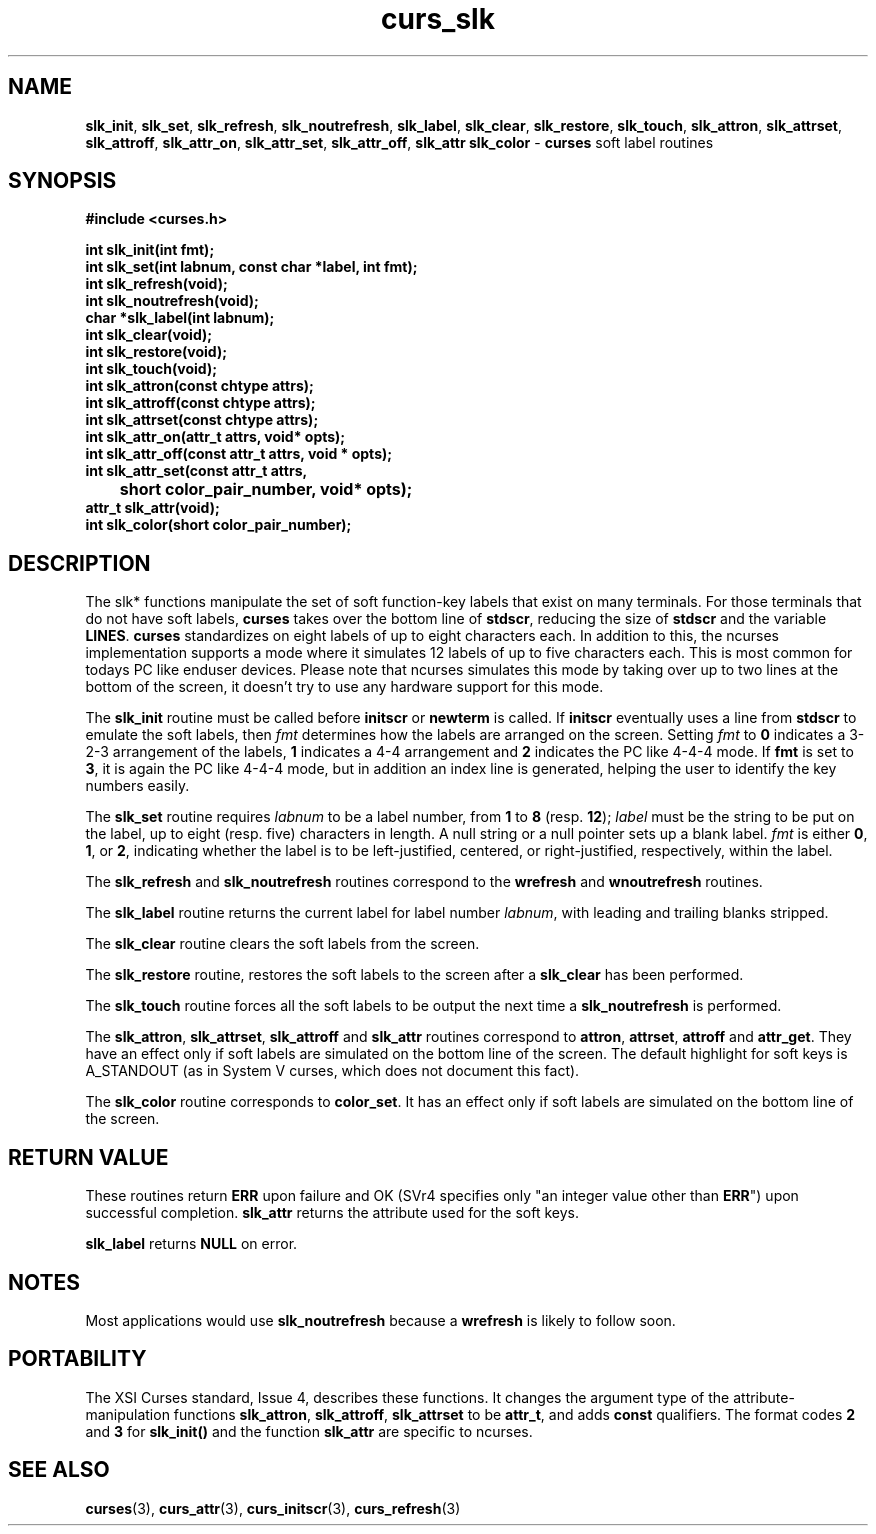 .\" $OpenBSD: src/lib/libcurses/curs_slk.3,v 1.7 2000/07/10 03:06:09 millert Exp $
.\"
.\"***************************************************************************
.\" Copyright (c) 1998,2000 Free Software Foundation, Inc.                   *
.\"                                                                          *
.\" Permission is hereby granted, free of charge, to any person obtaining a  *
.\" copy of this software and associated documentation files (the            *
.\" "Software"), to deal in the Software without restriction, including      *
.\" without limitation the rights to use, copy, modify, merge, publish,      *
.\" distribute, distribute with modifications, sublicense, and/or sell       *
.\" copies of the Software, and to permit persons to whom the Software is    *
.\" furnished to do so, subject to the following conditions:                 *
.\"                                                                          *
.\" The above copyright notice and this permission notice shall be included  *
.\" in all copies or substantial portions of the Software.                   *
.\"                                                                          *
.\" THE SOFTWARE IS PROVIDED "AS IS", WITHOUT WARRANTY OF ANY KIND, EXPRESS  *
.\" OR IMPLIED, INCLUDING BUT NOT LIMITED TO THE WARRANTIES OF               *
.\" MERCHANTABILITY, FITNESS FOR A PARTICULAR PURPOSE AND NONINFRINGEMENT.   *
.\" IN NO EVENT SHALL THE ABOVE COPYRIGHT HOLDERS BE LIABLE FOR ANY CLAIM,   *
.\" DAMAGES OR OTHER LIABILITY, WHETHER IN AN ACTION OF CONTRACT, TORT OR    *
.\" OTHERWISE, ARISING FROM, OUT OF OR IN CONNECTION WITH THE SOFTWARE OR    *
.\" THE USE OR OTHER DEALINGS IN THE SOFTWARE.                               *
.\"                                                                          *
.\" Except as contained in this notice, the name(s) of the above copyright   *
.\" holders shall not be used in advertising or otherwise to promote the     *
.\" sale, use or other dealings in this Software without prior written       *
.\" authorization.                                                           *
.\"***************************************************************************
.\"
.\" $From: curs_slk.3x,v 1.10 2000/07/01 17:52:44 tom Exp $
.TH curs_slk 3 ""
.SH NAME
\fBslk_init\fR, \fBslk_set\fR, \fBslk_refresh\fR,
\fBslk_noutrefresh\fR, \fBslk_label\fR,
\fBslk_clear\fR, \fBslk_restore\fR, \fBslk_touch\fR,
\fBslk_attron\fR, \fBslk_attrset\fR, \fBslk_attroff\fR,
\fBslk_attr_on\fR, \fBslk_attr_set\fR, \fBslk_attr_off\fR,
\fBslk_attr\fR \fBslk_color\fR - \fBcurses\fR soft label routines
.SH SYNOPSIS
\fB#include <curses.h>\fR

\fBint slk_init(int fmt);\fR
.br
\fBint slk_set(int labnum, const char *label, int fmt);\fR
.br
\fBint slk_refresh(void);\fR
.br
\fBint slk_noutrefresh(void);\fR
.br
\fBchar *slk_label(int labnum);\fR
.br
\fBint slk_clear(void);\fR
.br
\fBint slk_restore(void);\fR
.br
\fBint slk_touch(void);\fR
.br
\fBint slk_attron(const chtype attrs);\fR
.br
\fBint slk_attroff(const chtype attrs);\fR
.br
\fBint slk_attrset(const chtype attrs);\fR
.br
\fBint slk_attr_on(attr_t attrs, void* opts);\fR
.br
\fBint slk_attr_off(const attr_t attrs, void * opts);\fR
.br
\fBint slk_attr_set(const attr_t attrs,\fR
.br
	\fBshort color_pair_number, void* opts);\fR
.br
\fBattr_t slk_attr(void);\fR
.br
\fBint slk_color(short color_pair_number);\fR
.br
.SH DESCRIPTION
The slk* functions manipulate the set of soft function-key labels that exist on
many terminals.  For those terminals that do not have soft labels,
\fBcurses\fR takes over the bottom line of \fBstdscr\fR, reducing the size of
\fBstdscr\fR and the variable \fBLINES\fR.  \fBcurses\fR standardizes on eight
labels of up to eight characters each. In addition to this, the ncurses 
implementation supports a mode where it simulates 12 labels of up to five
characters each. This is most common for todays PC like enduser devices.
Please note that ncurses simulates this mode by taking over up to two lines at
the bottom of the screen, it doesn't try to use any hardware support for this
mode.

The \fBslk_init\fR routine must be called before \fBinitscr\fR or \fBnewterm\fR
is called.  If \fBinitscr\fR eventually uses a line from \fBstdscr\fR to
emulate the soft labels, then \fIfmt\fR determines how the labels are arranged
on the screen.  Setting \fIfmt\fR to \fB0\fR indicates a 3-2-3 arrangement of
the labels, \fB1\fR indicates a 4-4 arrangement and \fB2\fR indicates the
PC like 4-4-4 mode. If \fBfmt\fR is set to \fB3\fR, it is again the PC like
4-4-4 mode, but in addition an index line is generated, helping the user to
identify the key numbers easily.

The \fBslk_set\fR routine requires \fIlabnum\fR to be a label number,
from \fB1\fR to \fB8\fR (resp. \fB12\fR); \fIlabel\fR must be the string 
to be put on the label, up to eight (resp. five) characters in length.
A null string or a null pointer sets up a blank label. \fIfmt\fR is either
\fB0\fR, \fB1\fR, or \fB2\fR, indicating whether the label is  to be 
left-justified, centered, or right-justified, respectively, within the
label.

The \fBslk_refresh\fR and \fBslk_noutrefresh\fR routines correspond to
the \fBwrefresh\fR and \fBwnoutrefresh\fR routines.

The \fBslk_label\fR routine returns the current label for label number
\fIlabnum\fR, with leading and trailing blanks stripped.

The \fBslk_clear\fR routine clears the soft labels from the screen.

The \fBslk_restore\fR routine, restores the soft labels to the screen
after a \fBslk_clear\fR has been performed.

The \fBslk_touch\fR routine forces all the soft labels to be output
the next time a \fBslk_noutrefresh\fR is performed.

The \fBslk_attron\fR, \fBslk_attrset\fR, \fBslk_attroff\fR and \fBslk_attr\fR
routines correspond to \fBattron\fR, \fBattrset\fR, \fBattroff\fR and \fBattr_get\fR.
They have an effect only if soft labels are simulated on the bottom line of
the screen.  The default highlight for soft keys is A_STANDOUT (as in 
System V curses, which does not document this fact).

The \fBslk_color\fR routine corresponds to \fBcolor_set\fR. It has an effect only
if soft labels are simulated on the bottom line of the screen.

.SH RETURN VALUE
These routines return \fBERR\fR upon failure and OK (SVr4 specifies only "an
integer value other than \fBERR\fR") upon successful completion. \fBslk_attr\fR
returns the attribute used for the soft keys.

\fBslk_label\fR returns \fBNULL\fR on error.
.SH NOTES
Most applications would use \fBslk_noutrefresh\fR because a
\fBwrefresh\fR is likely to follow soon.
.SH PORTABILITY
The XSI Curses standard, Issue 4, describes these functions.  It changes the
argument type of the attribute-manipulation functions \fBslk_attron\fR,
\fBslk_attroff\fR, \fBslk_attrset\fR to be \fBattr_t\fR, and adds \fBconst\fR
qualifiers. The format codes \fB2\fR and \fB3\fR for \fBslk_init()\fR and the
function \fBslk_attr\fR are specific to ncurses.
.SH SEE ALSO
\fBcurses\fR(3), \fBcurs_attr\fR(3), \fBcurs_initscr\fR(3), \fBcurs_refresh\fR(3)
.\"#
.\"# The following sets edit modes for GNU EMACS
.\"# Local Variables:
.\"# mode:nroff
.\"# fill-column:79
.\"# End:
